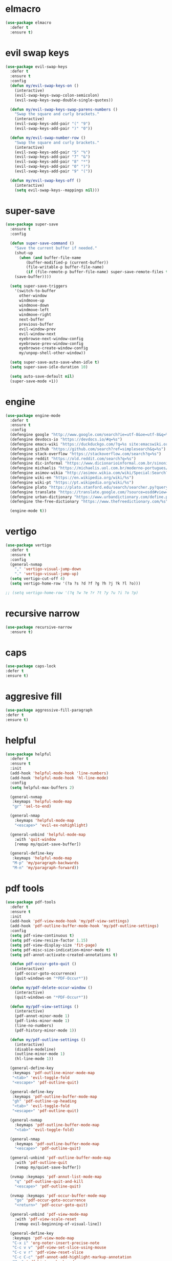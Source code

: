 #+PROPERTY: header-args :tangle yes

* elmacro
#+BEGIN_SRC emacs-lisp
(use-package elmacro
  :defer t
  :ensure t)
#+END_SRC
* evil swap keys
#+BEGIN_SRC emacs-lisp
(use-package evil-swap-keys
  :defer t
  :ensure t
  :config
  (defun my/evil-swap-keys-on ()
    (interactive)
    (evil-swap-keys-swap-colon-semicolon)
    (evil-swap-keys-swap-double-single-quotes))

  (defun my/evil-swap-keys-swap-parens-numbers ()
    "Swap the square and curly brackets."
    (interactive)
    (evil-swap-keys-add-pair "(" "9")
    (evil-swap-keys-add-pair ")" "0"))

  (defun my/evil-swap-number-row ()
    "Swap the square and curly brackets."
    (interactive)
    (evil-swap-keys-add-pair "5" "%")
    (evil-swap-keys-add-pair "7" "&")
    (evil-swap-keys-add-pair "8" "*")
    (evil-swap-keys-add-pair "0" ")")
    (evil-swap-keys-add-pair "9" "("))

  (defun my/evil-swap-keys-off ()
    (interactive)
    (setq evil-swap-keys--mappings nil)))
#+END_SRC

* super-save
#+BEGIN_SRC emacs-lisp
(use-package super-save
  :ensure t
  :config

  (defun super-save-command ()
    "Save the current buffer if needed."
    (shut-up
      (when (and buffer-file-name
		 (buffer-modified-p (current-buffer))
		 (file-writable-p buffer-file-name)
		 (if (file-remote-p buffer-file-name) super-save-remote-files t))
	(save-buffer))))

  (setq super-save-triggers
	'(switch-to-buffer
	  other-window
	  windmove-up
	  windmove-down
	  windmove-left
	  windmove-right
	  next-buffer
	  previous-buffer
	  evil-window-prev
	  evil-window-next
	  eyebrowse-next-window-config
	  eyebrowse-prev-window-config
	  eyebrowse-create-window-config
	  my/unpop-shell-other-window))

  (setq super-save-auto-save-when-idle t)
  (setq super-save-idle-duration 10)

  (setq auto-save-default nil)
  (super-save-mode +1))
#+END_SRC

* engine
#+BEGIN_SRC emacs-lisp
(use-package engine-mode
  :defer t
  :ensure t
  :config
  (defengine google "http://www.google.com/search?ie=utf-8&oe=utf-8&q=%s")
  (defengine devdocs-io "https://devdocs.io/#q=%s")
  (defengine emacs-wiki "https://duckduckgo.com/?q=%s site:emacswiki.org")
  (defengine github "https://github.com/search?ref=simplesearch&q=%s")
  (defengine stack-overflow "https://stackoverflow.com/search?q=%s")
  (defengine reddit "https://old.reddit.com/search?q=%s")
  (defengine dic-informal "https://www.dicionarioinformal.com.br/sinonimos/%s")
  (defengine michaelis "https://michaelis.uol.com.br/moderno-portugues/busca/portugues-brasileiro/%s")
  (defengine asimov-wikia "http://asimov.wikia.com/wiki/Special:Search?query=%s")
  (defengine wiki-en "https://en.wikipedia.org/wiki/%s")
  (defengine wiki-pt "https://pt.wikipedia.org/wiki/%s")
  (defengine plato "https://plato.stanford.edu/search/searcher.py?query=%s")
  (defengine translate "https://translate.google.com/?source=osdd#view=home&op=translate&sl=auto&tl=pt&text=%s")
  (defengine urban-dictionary "https://www.urbandictionary.com/define.php?term=%s")
  (defengine the-free-dictionary "https://www.thefreedictionary.com/%s")

  (engine-mode t))

#+END_SRC
* vertigo
#+BEGIN_SRC emacs-lisp
(use-package vertigo
  :defer t
  :ensure t
  :config
  (general-nvmap
    "," 'vertigo-visual-jump-down
    "." 'vertigo-visual-jump-up)
  (setq vertigo-cut-off 4)
  (setq vertigo-home-row '(?a ?s ?d ?f ?g ?h ?j ?k ?l ?o)))

;; (setq vertigo-home-row '(?q ?w ?e ?r ?t ?y ?u ?i ?o ?p)
#+END_SRC
* recursive narrow
#+BEGIN_SRC emacs-lisp
(use-package recursive-narrow
  :ensure t)
#+END_SRC
* caps
#+BEGIN_SRC emacs-lisp
(use-package caps-lock
:defer t
:ensure t)
#+END_SRC
* aggresive fill
#+BEGIN_SRC emacs-lisp
(use-package aggressive-fill-paragraph
:defer t
:ensure t)
#+END_SRC
* helpful
#+BEGIN_SRC emacs-lisp
(use-package helpful
  :defer t
  :ensure t
  :init
  (add-hook 'helpful-mode-hook 'line-numbers)
  (add-hook 'helpful-mode-hook 'hl-line-mode)
  :config
  (setq helpful-max-buffers 2)

  (general-nvmap
   :keymaps 'helpful-mode-map
   "gr" 'sel-to-end)

  (general-nmap
    :keymaps 'helpful-mode-map
    "<escape>" 'evil-ex-nohighlight)

  (general-unbind 'helpful-mode-map
    :with 'quit-window
    [remap my/quiet-save-buffer])

  (general-define-key
   :keymaps 'helpful-mode-map
   "M-p" 'my/paragraph-backwards
   "M-n" 'my/paragraph-forward))
#+END_SRC

* pdf tools
#+BEGIN_SRC emacs-lisp
(use-package pdf-tools
  :defer t
  :ensure t
  :init
  (add-hook 'pdf-view-mode-hook 'my/pdf-view-settings)
  (add-hook 'pdf-outline-buffer-mode-hook 'my/pdf-outline-settings)
  :config
  (setq pdf-view-continuous t)
  (setq pdf-view-resize-factor 1.15)
  (setq pdf-view-display-size 'fit-page)
  (setq pdf-misc-size-indication-minor-mode t)
  (setq pdf-annot-activate-created-annotations t)

  (defun pdf-occur-goto-quit ()
    (interactive)
    (pdf-occur-goto-occurrence)
    (quit-windows-on "*PDF-Occur*"))

  (defun my/pdf-delete-occur-window ()
    (interactive)
    (quit-windows-on "*PDF-Occur*"))

  (defun my/pdf-view-settings ()
    (interactive)
    (pdf-annot-minor-mode 1)
    (pdf-links-minor-mode 1)
    (line-no-numbers)
    (pdf-history-minor-mode 1))

  (defun my/pdf-outline-settings ()
    (interactive)
    (disable-modeline)
    (outline-minor-mode 1)
    (hl-line-mode 1))

  (general-define-key
   :keymaps 'pdf-outline-minor-mode-map
   "<tab>" 'evil-toggle-fold
   "<escape>" 'pdf-outline-quit)

  (general-define-key
   :keymaps 'pdf-outline-buffer-mode-map
   "gh" 'pdf-outline-up-heading
   "<tab>" 'evil-toggle-fold
   "<escape>" 'pdf-outline-quit)

  (general-nvmap
    :keymaps 'pdf-outline-buffer-mode-map
    "<tab>" 'evil-toggle-fold)

  (general-nmap
    :keymaps 'pdf-outline-buffer-mode-map
    "<escape>" 'pdf-outline-quit)

  (general-unbind 'pdf-outline-buffer-mode-map
    :with 'pdf-outline-quit
    [remap my/quiet-save-buffer])

  (nvmap :keymaps 'pdf-annot-list-mode-map
    "q" 'pdf-outline-quit-and-kill
    "<escape>" 'pdf-outline-quit)

  (nvmap :keymaps 'pdf-occur-buffer-mode-map
    "go" 'pdf-occur-goto-occurrence
    "<return>" 'pdf-occur-goto-quit)

  (general-unbind 'pdf-view-mode-map
    :with 'pdf-view-scale-reset
    [remap evil-beginning-of-visual-line])

  (general-define-key
   :keymaps 'pdf-view-mode-map
   "C-x i" 'org-noter-insert-precise-note
   "C-c v v" 'pdf-view-set-slice-using-mouse
   "C-c v r" 'pdf-view-reset-slice
   "C-c C-c" 'pdf-annot-add-highlight-markup-annotation
   "M-o" 'pdf-history-backward
   "M-i" 'pdf-history-forward
   "H" 'pdf-history-backward
   "L" 'pdf-history-forward)

  (general-unbind 'pdf-view-mode-map
    :with 'pdf-outline
    [remap evil-toggle-fold])

  (general-define-key
   :keymaps 'pdf-annot-edit-contents-minor-mode-map
   "C-c C-c" 'pdf-annot-edit-contents-abort
   "<C-return>" 'pdf-annot-edit-contents-commit)

  (nvmap :keymaps 'pdf-annot-edit-contents-minor-mode-map
    "c" 'pdf-annot-edit-contents-abort)

  (nvmap :keymaps 'pdf-view-mode-map
    "i" 'org-noter-insert-note
    "I" 'org-noter-insert-precise-note
    "0" 'pdf-view-scale-reset
    "C-l" 'counsel-bookmark
    "C-c C-c" 'pdf-annot-add-highlight-markup-annotation
    "c" 'pdf-annot-add-highlight-markup-annotation
    "H" 'pdf-history-backward
    "L" 'pdf-history-forward
    "C-j" 'counsel-M-x
    "S" 'pdf-occur
    "ss" 'my/pdf-delete-occur-window
    ;; "q" 'last-buffer
    "gf" 'find-pdf-keys
    "TAB" 'pdf-outline
    "D" 'pdf-annot-delete
    "gp" 'pdf-view-goto-page
    ";" 'hydra-org-noter/body
    "f" 'pdf-links-action-perform
    "gr" 'pdf-view-jump-to-register
    "p" 'pdf-view-fit-page-to-window
    "t" 'pdf-annot-add-text-annotation
    "gm" 'pdf-view-position-to-register
    "h" 'pdf-view-scroll-up-or-next-page
    "l" 'pdf-view-scroll-down-or-previous-page
    "<up>"  'pdf-view-scroll-up-or-next-page
    "<down>" 'pdf-view-scroll-down-or-previous-page
    "j" 'pdf-view-next-page
    "J" 'pdf-view-next-line-or-next-page
    "k" 'pdf-view-previous-page
    "K" 'pdf-view-previous-line-or-previous-page
    "<left>" 'pdf-view-next-page
    "<right>" 'pdf-view-previous-page
    "C-c h" 'pdf-annot-add-highlight-markup-annotation)

  (pdf-loader-install))
#+END_SRC

* saving
** savehist
#+BEGIN_SRC emacs-lisp
(use-package savehist
  :init
  (setq history-length 500)
  (setq savehist-autosave-interval (* 1 60))
  (setq savehist-file "~/.emacs.d/var/savehist.elc")
  (setq savehist-additional-variables '(kill-ring search-ring filesets-data))
  :config
  (savehist-mode t))
#+END_SRC
** no littering
#+BEGIN_SRC emacs-lisp
(use-package no-littering
  :ensure t)
#+END_SRC
** saveplace
#+BEGIN_SRC emacs-lisp
(use-package saveplace
  :ensure nil
  :init
  (setq save-place-file "~/.emacs.d/var/save-place.elc")
  :config
  (setq save-place-limit 100)
  (save-place-mode 1))
#+END_SRC
* vimrc-mode
#+BEGIN_SRC emacs-lisp
(use-package vimrc-mode
  :defer t
  :ensure t
  :init
  (add-to-list 'auto-mode-alist '("\\.vim\\'" . vimrc-mode)))
#+END_SRC
* vlf
#+BEGIN_SRC emacs-lisp
(use-package vlf
:defer t
:ensure t)
#+END_SRC
* unkillable scratch
#+BEGIN_SRC emacs-lisp
(use-package unkillable-scratch
  :defer nil
  :ensure t
  :config
  ;; (setq unkillable-buffers '("^\\*scratch\\*$"))
  (setq unkillable-scratch-behavior 'bury)
  :config
  (unkillable-scratch))
#+END_SRC
* activitywatch
#+BEGIN_SRC emacs-lisp
;; (use-package activity-watch-mode
;; :ensure t
;; :config
;; (global-activity-watch-mode +1))
#+END_SRC
* sudo-edit
#+BEGIN_SRC emacs-lisp
(use-package sudo-edit
:defer t
:ensure t)
#+END_SRC
* beacon
#+BEGIN_SRC emacs-lisp
(use-package beacon
  :defer t
  :init
  (add-hook 'beacon-dont-blink-predicates
	    (lambda () (bound-and-true-p centered-cursor-mode)))
  :ensure t
  :config
  ;; (setq beacon-dont-blink-commands '(find-packs find-keys find-misc find-functions find-macros find-hydras find-file counsel-find-file))
  (setq beacon-size 10)
  (setq beacon-blink-when-point-moves-vertically nil)
  (setq beacon-blink-when-point-moves-horizontally t)
  (setq beacon-blink-when-focused t)
  (setq beacon-blink-duration 0.1)
  (setq beacon-blink-delay 0.1)
  (setq beacon-blink-when-window-scrolls nil)
  (setq beacon-blink-when-window-changes t))
#+END_SRC
* benchmark-init
#+BEGIN_SRC emacs-lisp
(use-package benchmark-init
  :ensure t
  :config
  ;; To disable collection of benchmark data after init is done.
  ;; See https://github.com/dholm/benchmark-init-el
  (add-hook 'after-init-hook 'benchmark-init/deactivate))
#+END_SRC

* shut-up
#+BEGIN_SRC emacs-lisp
(use-package shut-up
:ensure t)
#+END_SRC
* auto-compile
#+BEGIN_SRC emacs-lisp
(use-package auto-compile
  :defer t
  :ensure t
  :config
  (setq auto-compile-mode-line-counter t)
  (setq auto-compile-display-buffer nil)
  (setq auto-compile-use-mode-line t)
  (setq auto-compile-on-load-mode t))
#+END_SRC
